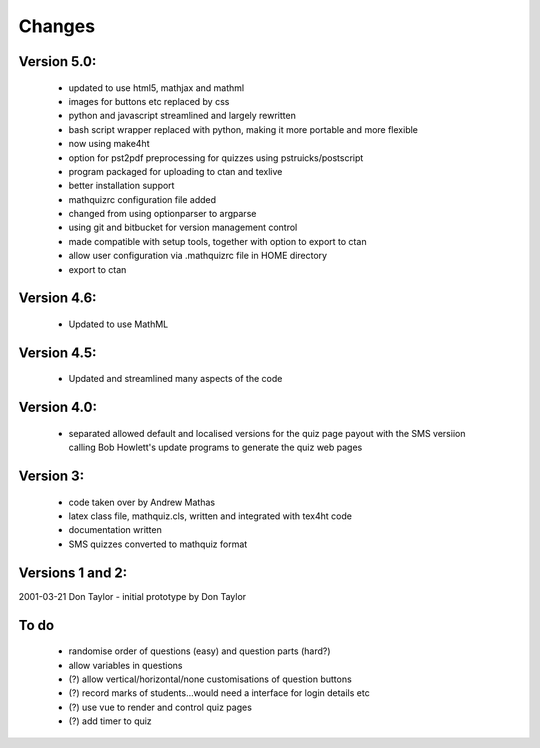 =======
Changes
=======

Version 5.0:
------------
    - updated to use html5, mathjax and mathml
    - images for buttons etc replaced by css
    - python and javascript streamlined and largely rewritten
    - bash script wrapper replaced with python, making it more portable and more flexible
    - now using make4ht
    - option for pst2pdf preprocessing for quizzes using pstruicks/postscript
    - program packaged for uploading to ctan and texlive
    - better installation support
    - mathquizrc configuration file added
    - changed from using optionparser to argparse
    - using git and bitbucket for version management control
    - made compatible with setup tools, together with option to export to ctan
    - allow user configuration via .mathquizrc file in HOME directory
    - export to ctan

Version 4.6:
------------
    - Updated to use MathML

Version 4.5:
------------
    - Updated and streamlined many aspects of the code

Version 4.0:
------------
    - separated allowed default and localised versions for the quiz page payout
      with the SMS versiion calling Bob Howlett's update programs to generate
      the quiz web pages

Version 3:
----------
    - code taken over by Andrew Mathas
    - latex class file, mathquiz.cls, written and integrated with tex4ht code
    - documentation written
    - SMS quizzes converted to mathquiz format

Versions 1 and 2:
-----------------
2001-03-21  Don Taylor -  initial prototype by Don Taylor


To do
------
    - randomise order of questions (easy) and question parts (hard?)
    - allow variables in questions
    - (?) allow vertical/horizontal/none customisations of question buttons
    - (?) record marks of students...would need a interface for login details etc
    - (?) use vue to render and control quiz pages
    - (?) add timer to quiz

